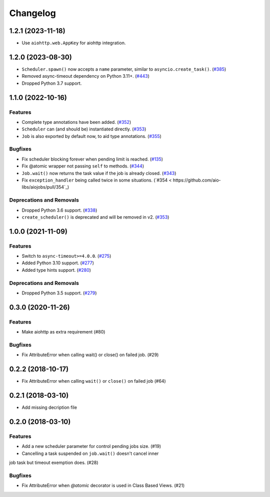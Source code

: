 =========
Changelog
=========

..
    You should *NOT* be adding new change log entries to this file, this
    file is managed by towncrier. You *may* edit previous change logs to
    fix problems like typo corrections or such.
    To add a new change log entry, please see
    https://pip.pypa.io/en/latest/development/#adding-a-news-entry
    we named the news folder "changes".

    WARNING: Don't drop the next directive!

.. towncrier release notes start

1.2.1 (2023-11-18)
==================

- Use ``aiohttp.web.AppKey`` for aiohttp integration.

1.2.0 (2023-08-30)
==================

- ``Scheduler.spawn()`` now accepts a ``name`` parameter, similar to ``asyncio.create_task()``. (`#385 <https://github.com/aio-libs/aiojobs/pull/385>`_)
- Removed async-timeout dependency on Python 3.11+. (`#443 <https://github.com/aio-libs/aiojobs/pull/443>`_)
- Dropped Python 3.7 support.

1.1.0 (2022-10-16)
==================

Features
--------

- Complete type annotations have been added. (`#352 <https://github.com/aio-libs/aiojobs/pull/352>`_)
- ``Scheduler`` can (and should be) instantiated directly. (`#353 <https://github.com/aio-libs/aiojobs/pull/353>`_)
- ``Job`` is also exported by default now, to aid type annotations. (`#355 <https://github.com/aio-libs/aiojobs/pull/355>`_)

Bugfixes
--------

- Fix scheduler blocking forever when pending limit is reached. (`#135 <https://github.com/aio-libs/aiojobs/pull/135>`_)
- Fix @atomic wrapper not passing ``self`` to methods. (`#344 <https://github.com/aio-libs/aiojobs/pull/344>`_)
- ``Job.wait()`` now returns the task value if the job is already closed. (`#343 <https://github.com/aio-libs/aiojobs/pull/343>`_)
- Fix ``exception_handler`` being called twice in some situations. (`#354 < https://github.com/aio-libs/aiojobs/pull/354`_)

Deprecations and Removals
-------------------------

- Dropped Python 3.6 support. (`#338 <https://github.com/aio-libs/aiojobs/pull/338>`_)
- ``create_scheduler()`` is deprecated and will be removed in v2. (`#353 <https://github.com/aio-libs/aiojobs/pull/353>`_)


1.0.0 (2021-11-09)
==================

Features
--------

- Switch to ``async-timeout>=4.0.0``. (`#275 <https://github.com/aio-libs/aiojobs/issues/275>`_)
- Added Python 3.10 support. (`#277 <https://github.com/aio-libs/aiojobs/issues/277>`_)
- Added type hints support. (`#280 <https://github.com/aio-libs/aiojobs/issues/280>`_)


Deprecations and Removals
-------------------------

- Dropped Python 3.5 support. (`#279 <https://github.com/aio-libs/aiojobs/issues/279>`_)


0.3.0 (2020-11-26)
==================

Features
--------

- Make aiohttp as extra requirement (#80)

Bugfixes
--------

- Fix AttributeError when calling wait() or close() on failed job. (#29)


0.2.2 (2018-10-17)
==================

- Fix AttributeError when calling ``wait()`` or ``close()`` on failed job (#64)

0.2.1 (2018-03-10)
==================

- Add missing decription file

0.2.0 (2018-03-10)
==================

Features
--------

- Add a new scheduler parameter for control pending jobs size. (#19)

- Cancelling a task suspended on ``job.wait()`` doesn't cancel inner
job task but timeout exemption does. (#28)

Bugfixes
--------

- Fix AttributeError when `@atomic` decorator is used in Class Based Views.
  (#21)
